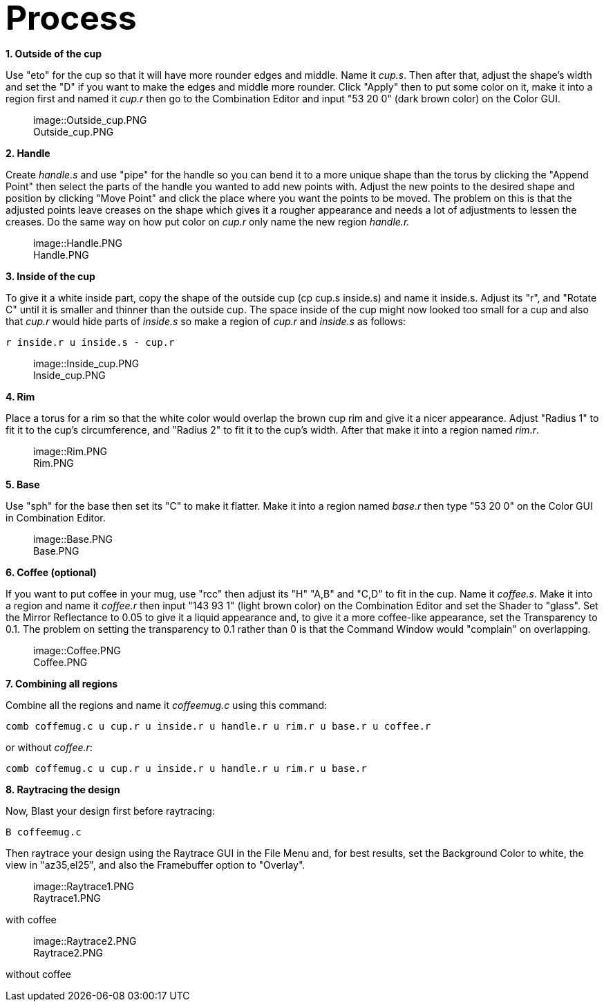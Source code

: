+++<font size="10">+++*Process*+++</font>+++

*1. Outside of the cup*

Use "eto" for the cup so that it will have more rounder edges and
middle. Name it _cup.s_. Then after that, adjust the shape's width
and set the "D" if you want to make the edges and middle more rounder.
Click "Apply" then to put some color on it, make it into a region first
and named it _cup.r_ then go to the Combination Editor and input
"53 20 0" (dark brown color) on the Color GUI.+++<figure>+++image::Outside_cup.PNG[Outside_cup.PNG,600]+++<figcaption aria-hidden="true">+++Outside_cup.PNG+++</figcaption>++++++</figure>+++

*2. Handle*

Create _handle.s_ and use "pipe" for the handle so you can bend it
to a more unique shape than the torus by clicking the "Append Point"
then select the parts of the handle you wanted to add new points with.
Adjust the new points to the desired shape and position by clicking
"Move Point" and click the place where you want the points to be moved.
The problem on this is that the adjusted points leave creases on the
shape which gives it a rougher appearance and needs a lot of adjustments
to lessen the creases. Do the same way on how put color on _cup.r_
only name the new region _handle.r._+++<figure>+++image::Handle.PNG[Handle.PNG,600]+++<figcaption aria-hidden="true">+++Handle.PNG+++</figcaption>++++++</figure>+++

*3. Inside of the cup*

To give it a white inside part, copy the shape of the outside cup (cp
cup.s inside.s) and name it inside.s. Adjust its "r", and "Rotate C"
until it is smaller and thinner than the outside cup. The space inside
of the cup might now looked too small for a cup and also that
_cup.r_ would hide parts of _inside.s_ so make a region of
_cup.r_ and _inside.s_ as follows:

`r inside.r u inside.s - cup.r`+++<figure>+++image::Inside_cup.PNG[Inside_cup.PNG,600]+++<figcaption aria-hidden="true">+++Inside_cup.PNG+++</figcaption>++++++</figure>+++

*4. Rim*

Place a torus for a rim so that the white color would overlap the brown
cup rim and give it a nicer appearance. Adjust "Radius 1" to fit it to
the cup's circumference, and "Radius 2" to fit it to the cup's width.
After that make it into a region named _rim.r_.+++<figure>+++image::Rim.PNG[Rim.PNG,600]+++<figcaption aria-hidden="true">+++Rim.PNG+++</figcaption>++++++</figure>+++

*5. Base*

Use "sph" for the base then set its "C" to make it flatter. Make it into
a region named _base.r_ then type "53 20 0" on the Color GUI in
Combination Editor.+++<figure>+++image::Base.PNG[Base.PNG,600]+++<figcaption aria-hidden="true">+++Base.PNG+++</figcaption>++++++</figure>+++

*6. Coffee (optional)*

If you want to put coffee in your mug, use "rcc" then adjust its "H"
"A,B" and "C,D" to fit in the cup. Name it _coffee.s_. Make it into
a region and name it _coffee.r_ then input "143 93 1" (light brown
color) on the Combination Editor and set the Shader to "glass". Set the
Mirror Reflectance to 0.05 to give it a liquid appearance and, to give
it a more coffee-like appearance, set the Transparency to 0.1. The
problem on setting the transparency to 0.1 rather than 0 is that the
Command Window would "complain" on overlapping.+++<figure>+++image::Coffee.PNG[Coffee.PNG,600]+++<figcaption aria-hidden="true">+++Coffee.PNG+++</figcaption>++++++</figure>+++

*7. Combining all regions*

Combine all the regions and name it _coffeemug.c_ using this
command:

`comb coffemug.c u cup.r u inside.r u handle.r u rim.r u base.r u coffee.r`

or without _coffee.r_:

`comb coffemug.c u cup.r u inside.r u handle.r u rim.r u base.r`

*8. Raytracing the design*

Now, Blast your design first before raytracing:

`B coffeemug.c`

Then raytrace your design using the Raytrace GUI in the File Menu and,
for best results, set the Background Color to white, the view in
"az35,el25", and also the Framebuffer option to "Overlay".+++<figure>+++image::Raytrace1.PNG[Raytrace1.PNG,600]+++<figcaption aria-hidden="true">+++Raytrace1.PNG+++</figcaption>++++++</figure>+++

with coffee+++<figure>+++image::Raytrace2.PNG[Raytrace2.PNG,600]+++<figcaption aria-hidden="true">+++Raytrace2.PNG+++</figcaption>++++++</figure>+++

without coffee

